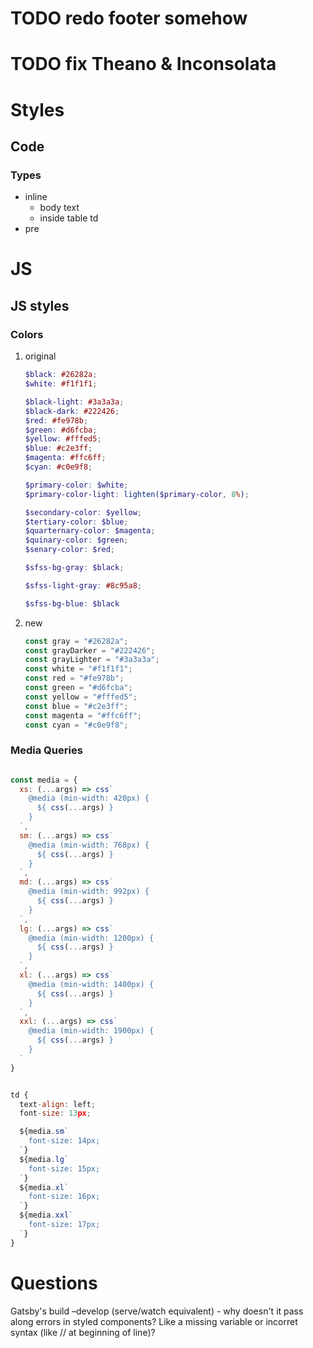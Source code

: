 * TODO redo footer somehow
* TODO fix Theano & Inconsolata

* Styles
** Code
*** Types
- inline
  - body text
  - inside table td
- pre


* JS
** JS styles
*** Colors
**** original

#+BEGIN_SRC scss
$black: #26282a;
$white: #f1f1f1;

$black-light: #3a3a3a;
$black-dark: #222426;
$red: #fe978b;
$green: #d6fcba;
$yellow: #fffed5;
$blue: #c2e3ff;
$magenta: #ffc6ff;
$cyan: #c0e9f8;

$primary-color: $white;
$primary-color-light: lighten($primary-color, 8%);

$secondary-color: $yellow;
$tertiary-color: $blue;
$quarternary-color: $magenta;
$quinary-color: $green;
$senary-color: $red;

$sfss-bg-gray: $black;

$sfss-light-gray: #8c95a8;

$sfss-bg-blue: $black
#+END_SRC

**** new

#+BEGIN_SRC js :cmd "org-babel-node"
const gray = "#26282a";
const grayDarker = "#222426";
const grayLighter = "#3a3a3a";
const white = "#f1f1f1";
const red = "#fe978b";
const green = "#d6fcba";
const yellow = "#fffed5";
const blue = "#c2e3ff";
const magenta = "#ffc6ff";
const cyan = "#c0e9f8";
#+END_SRC
*** Media Queries
#+BEGIN_SRC js :cmd "org-babel-node"

const media = {
  xs: (...args) => css`
    @media (min-width: 420px) {
      ${ css(...args) }
    }
  `,
  sm: (...args) => css`
    @media (min-width: 768px) {
      ${ css(...args) }
    }
  `,
  md: (...args) => css`
    @media (min-width: 992px) {
      ${ css(...args) }
    }
  `,
  lg: (...args) => css`
    @media (min-width: 1200px) {
      ${ css(...args) }
    }
  `,
  xl: (...args) => css`
    @media (min-width: 1400px) {
      ${ css(...args) }
    }
  `,
  xxl: (...args) => css`
    @media (min-width: 1900px) {
      ${ css(...args) }
    }
  `
}


td {
  text-align: left;
  font-size: 13px;

  ${media.sm`
    font-size: 14px;
  `}
  ${media.lg`
    font-size: 15px;
  `}
  ${media.xl`
    font-size: 16px;
  `}
  ${media.xxl`
    font-size: 17px;
  `}
}
#+END_SRC


* Questions

Gatsby's build --develop (serve/watch equivalent) - why doesn't it pass along errors in styled components? Like a missing variable or incorret syntax (like // at beginning of line)?
